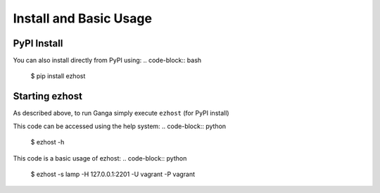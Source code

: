 Install and Basic Usage
=======================

PyPI Install
^^^^^^^^^^^^

You can also install directly from PyPI using:
.. code-block:: bash
   $ pip install ezhost
   

.. code-block:: python
   :emphasize-lines: 3,5

   def some_function():
      interesting = False
      print 'This line is highlighted.'
      print 'This one is not...'
      print '...but this one is.


Starting ezhost
^^^^^^^^^^^^

As described above, to run Ganga simply execute ``ezhost`` (for PyPI install)

This code can be accessed using the help system:
.. code-block:: python
        $ ezhost -h


This code is a basic usage of ezhost:
.. code-block:: python
        $ ezhost -s lamp -H 127.0.0.1:2201 -U vagrant -P vagrant

